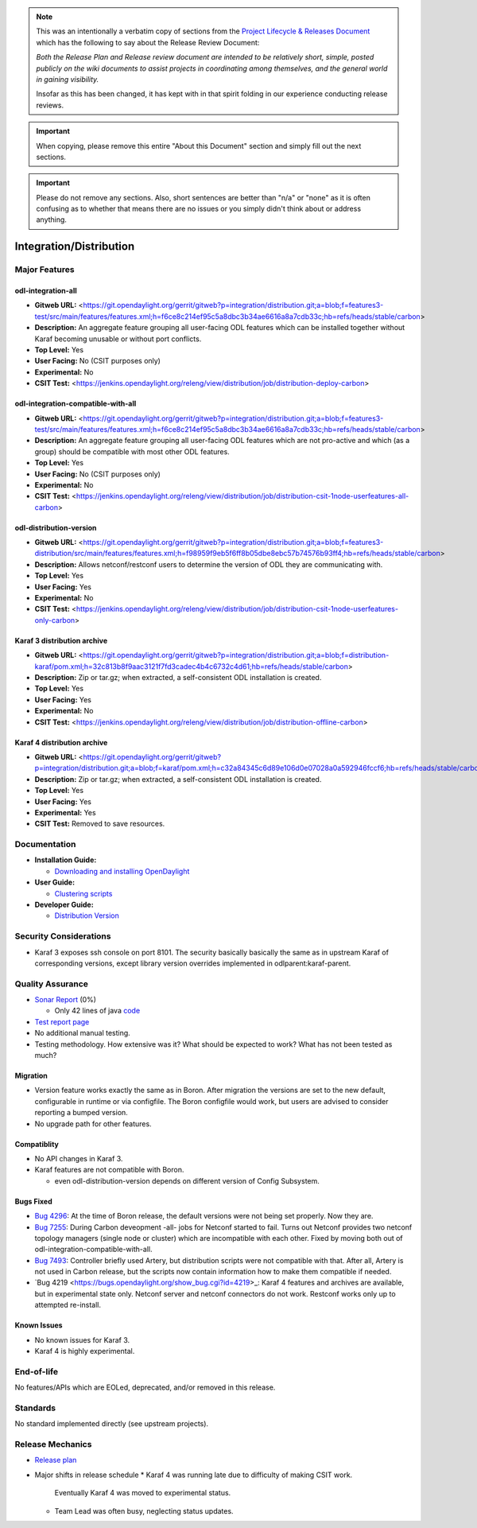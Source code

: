 .. note::

   This was an intentionally a verbatim copy of sections from the `Project
   Lifecycle & Releases Document
   <http://www.opendaylight.org/project-lifecycle-releases#MatureReleaseProcess>`_
   which has the following to say about the Release Review Document:

   *Both the Release Plan and Release review document are intended to be
   relatively short, simple, posted publicly on the wiki documents to assist
   projects in coordinating among themselves, and the general world in gaining
   visibility.*

   Insofar as this has been changed, it has kept with in that spirit folding in
   our experience conducting release reviews.

.. important::

   When copying, please remove this entire "About this Document" section and
   simply fill out the next sections.

.. important::

   Please do not remove any sections. Also, short sentences are better than
   "n/a" or "none" as it is often confusing as to whether that means there are
   no issues or you simply didn't think about or address anything.

========================
Integration/Distribution
========================

Major Features
==============

odl-integration-all
-------------------

* **Gitweb URL:** <https://git.opendaylight.org/gerrit/gitweb?p=integration/distribution.git;a=blob;f=features3-test/src/main/features/features.xml;h=f6ce8c214ef95c5a8dbc3b34ae6616a8a7cdb33c;hb=refs/heads/stable/carbon>
* **Description:** An aggregate feature grouping all user-facing ODL features
  which can be installed together without Karaf becoming unusable or without port conflicts.
* **Top Level:** Yes
* **User Facing:** No (CSIT purposes only)
* **Experimental:** No
* **CSIT Test:** <https://jenkins.opendaylight.org/releng/view/distribution/job/distribution-deploy-carbon>

odl-integration-compatible-with-all
-----------------------------------

* **Gitweb URL:** <https://git.opendaylight.org/gerrit/gitweb?p=integration/distribution.git;a=blob;f=features3-test/src/main/features/features.xml;h=f6ce8c214ef95c5a8dbc3b34ae6616a8a7cdb33c;hb=refs/heads/stable/carbon>
* **Description:** An aggregate feature grouping all user-facing ODL features
  which are not pro-active and which (as a group) should be compatible with most other ODL features.
* **Top Level:** Yes
* **User Facing:** No (CSIT purposes only)
* **Experimental:** No
* **CSIT Test:** <https://jenkins.opendaylight.org/releng/view/distribution/job/distribution-csit-1node-userfeatures-all-carbon>

odl-distribution-version
------------------------

* **Gitweb URL:** <https://git.opendaylight.org/gerrit/gitweb?p=integration/distribution.git;a=blob;f=features3-distribution/src/main/features/features.xml;h=f98959f9eb5f6ff8b05dbe8ebc57b74576b93ff4;hb=refs/heads/stable/carbon>
* **Description:** Allows netconf/restconf users to determine the version of ODL they are communicating with.
* **Top Level:** Yes
* **User Facing:** Yes
* **Experimental:** No
* **CSIT Test:** <https://jenkins.opendaylight.org/releng/view/distribution/job/distribution-csit-1node-userfeatures-only-carbon>

Karaf 3 distribution archive
----------------------------
* **Gitweb URL:** <https://git.opendaylight.org/gerrit/gitweb?p=integration/distribution.git;a=blob;f=distribution-karaf/pom.xml;h=32c813b8f9aac3121f7fd3cadec4b4c6732c4d61;hb=refs/heads/stable/carbon>
* **Description:** Zip or tar.gz; when extracted, a self-consistent ODL installation is created.
* **Top Level:** Yes
* **User Facing:** Yes
* **Experimental:** No
* **CSIT Test:** <https://jenkins.opendaylight.org/releng/view/distribution/job/distribution-offline-carbon>

Karaf 4 distribution archive
----------------------------
* **Gitweb URL:** <https://git.opendaylight.org/gerrit/gitweb?p=integration/distribution.git;a=blob;f=karaf/pom.xml;h=c32a84345c6d89e106d0e07028a0a592946fccf6;hb=refs/heads/stable/carbon>
* **Description:** Zip or tar.gz; when extracted, a self-consistent ODL installation is created.
* **Top Level:** Yes
* **User Facing:** Yes
* **Experimental:** Yes
* **CSIT Test:** Removed to save resources.

Documentation
=============

* **Installation Guide:**

  * `Downloading and installing OpenDaylight <http://docs.opendaylight.org/en/latest/getting-started-guide/installing_opendaylight.html#downloading-and-installing-opendaylight>`_

* **User Guide:**

  * `Clustering scripts <http://docs.opendaylight.org/en/latest/getting-started-guide/common-features/clustering.html#clustering-scripts>`_

* **Developer Guide:**

  * `Distribution Version <http://docs.opendaylight.org/en/latest/developer-guide/distribution-version.html>`_

Security Considerations
=======================

* Karaf 3 exposes ssh console on port 8101.
  The security basically basically the same as in upstream Karaf of corresponding versions,
  except library version overrides implemented in odlparent:karaf-parent.

Quality Assurance
=================

* `Sonar Report <https://sonar.opendaylight.org/overview?id=61911>`_ (0%)

  * Only 42 lines of java `code <https://git.opendaylight.org/gerrit/gitweb?p=integration/distribution.git;a=tree;f=version/src/main/java/org/opendaylight/yang/gen/v1/urn/opendaylight/params/xml/ns/yang/integration/distribution/version/rev160316;h=517b2d5a2e726b77360389a20ad8cd8b1a0a6a46;hb=refs/heads/stable/carbon>`_

* `Test report page <https://wiki.opendaylight.org/view/Integration/Distribution/Carbon_Test_Report>`_
* No additional manual testing.
* Testing methodology. How extensive was it? What should be expected to work?
  What has not been tested as much?

Migration
---------

* Version feature works exactly the same as in Boron.
  After migration the versions are set to the new default, configurable in runtime or via configfile.
  The Boron configfile would work, but users are advised to consider reporting a bumped version.
* No upgrade path for other features.

Compatiblity
------------

* No API changes in Karaf 3.
* Karaf features are not compatible with Boron.

  * even odl-distribution-version depends on different version of Config Subsystem.

Bugs Fixed
----------

* `Bug 4296 <https://bugs.opendaylight.org/show_bug.cgi?id=4296>`_:
  At the time of Boron release, the default versions were not being set properly. Now they are.
* `Bug 7255 <https://bugs.opendaylight.org/show_bug.cgi?id=7255>`_:
  During Carbon deveopment -all- jobs for Netconf started to fail.
  Turns out Netconf provides two netconf topology managers (single node or cluster)
  which are incompatible with each other.
  Fixed by moving both out of odl-integration-compatible-with-all.
* `Bug 7493 <https://bugs.opendaylight.org/show_bug.cgi?id=7493>`_:
  Controller briefly used Artery, but distribution scripts were not compatible with that.
  After all, Artery is not used in Carbon release,
  but the scripts now contain information how to make them compatible if needed.
* `Bug 4219 <https://bugs.opendaylight.org/show_bug.cgi?id=4219>_:
  Karaf 4 features and archives are available, but in experimental state only.
  Netconf server and netconf connectors do not work. Restconf works only up to attempted re-install.


Known Issues
------------

* No known issues for Karaf 3.
* Karaf 4 is highly experimental.

End-of-life
===========

No features/APIs which are EOLed, deprecated, and/or removed in this release.

Standards
=========

No standard implemented directly (see upstream projects).

Release Mechanics
=================

* `Release plan <https://wiki.opendaylight.org/view/Integration/Distribution/Carbon_Release_Plan>`_
* Major shifts in release schedule
  * Karaf 4 was running late due to difficulty of making CSIT work.
    Eventually Karaf 4 was moved to experimental status.
  * Team Lead was often busy, neglecting status updates.

